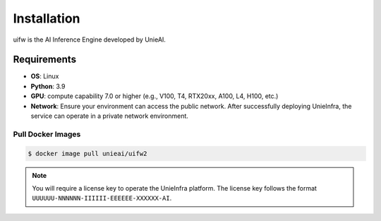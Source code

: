 .. _installation:

Installation
============

uifw is the AI Inference Engine developed by UnieAI.

Requirements
------------

* **OS**: Linux
* **Python**: 3.9
* **GPU**: compute capability 7.0 or higher (e.g., V100, T4, RTX20xx, A100, L4, H100, etc.)
* **Network**: Ensure your environment can access the public network. After successfully deploying UnieInfra, the service can operate in a private network environment.

Pull Docker Images
~~~~~~~~~~~~~~~~~~


.. code-block:: console

    $ docker image pull unieai/uifw2

.. note::

    You will require a license key to operate the UnieInfra platform.
    The license key follows the format ``UUUUUU-NNNNNN-IIIIII-EEEEEE-XXXXXX-AI``.
